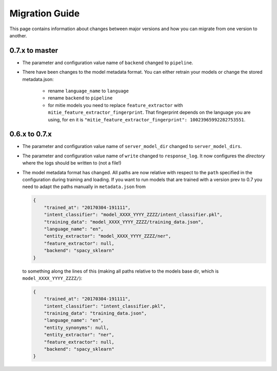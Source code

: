 Migration Guide
===============
This page contains information about changes between major versions and
how you can migrate from one version to another.

0.7.x to master
---------------

- The parameter and configuration value name of ``backend`` changed to ``pipeline``.

- There have been changes to the model metadata format. You can either retrain your models or change the stored
  metadata.json:

    - rename ``language_name`` to ``language``
    - rename ``backend`` to ``pipeline``
    - for mitie models you need to replace ``feature_extractor`` with ``mitie_feature_extractor_fingerprint``.
      That fingerprint depends on the language you are using, for ``en`` it
      is ``"mitie_feature_extractor_fingerprint": 10023965992282753551``.

0.6.x to 0.7.x
--------------

- The parameter and configuration value name of ``server_model_dir`` changed to ``server_model_dirs``.

- The parameter and configuration value name of ``write`` changed to ``response_log``. It now configures the
  *directory* where the logs should be written to (not a file!)

- The model metadata format has changed. All paths are now relative with respect to the ``path`` specified in the
  configuration during training and loading. If you want to run models that are trained with a
  version prev to 0.7 you need to adapt the paths manually in ``metadata.json`` from

  .. code-block:: json

      {
          "trained_at": "20170304-191111",
          "intent_classifier": "model_XXXX_YYYY_ZZZZ/intent_classifier.pkl",
          "training_data": "model_XXXX_YYYY_ZZZZ/training_data.json",
          "language_name": "en",
          "entity_extractor": "model_XXXX_YYYY_ZZZZ/ner",
          "feature_extractor": null,
          "backend": "spacy_sklearn"
      }

  to something along the lines of this (making all paths relative to the models base dir, which is ``model_XXXX_YYYY_ZZZZ/``):

  .. code-block:: json

      {
          "trained_at": "20170304-191111",
          "intent_classifier": "intent_classifier.pkl",
          "training_data": "training_data.json",
          "language_name": "en",
          "entity_synonyms": null,
          "entity_extractor": "ner",
          "feature_extractor": null,
          "backend": "spacy_sklearn"
      }
